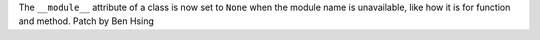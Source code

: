 The ``__module__`` attribute of a class is now set to ``None`` when the module name is unavailable, like how it is for function and method.
Patch by Ben Hsing
